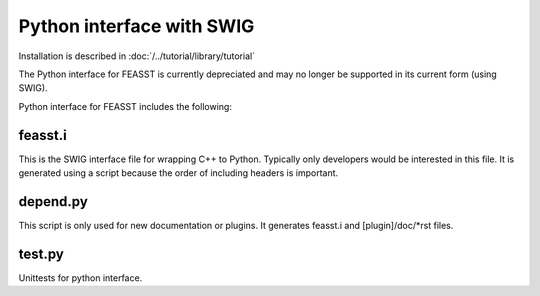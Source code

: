 ***************************
Python interface with SWIG
***************************

Installation is described in :doc:`/../tutorial/library/tutorial`

The Python interface for FEASST is currently depreciated and may no longer be supported in its current form (using SWIG).

Python interface for FEASST includes the following:

feasst.i
=========

This is the SWIG interface file for wrapping C++ to Python.
Typically only developers would be interested in this file.
It is generated using a script because the order of including headers is important.

depend.py
=========

This script is only used for new documentation or plugins.
It generates feasst.i and [plugin]/doc/\*rst files.

test.py
========

Unittests for python interface.

